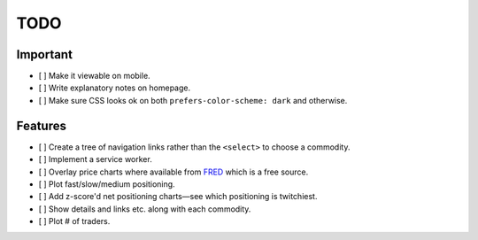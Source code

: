 ====
TODO
====


Important
---------

- [ ] Make it viewable on mobile.
- [ ] Write explanatory notes on homepage.
- [ ] Make sure CSS looks ok on both ``prefers-color-scheme: dark`` and otherwise.

Features
--------

- [ ] Create a tree of navigation links rather than the ``<select>`` to choose a commodity.
- [ ] Implement a service worker.
- [ ] Overlay price charts where available from `FRED <https://fred.stlouisfed.org/categories/32217?cid=32217&et=&pageID=4&t=>`_ which is a free source.
- [ ] Plot fast/slow/medium positioning.
- [ ] Add z-score'd net positioning charts—see which positioning is twitchiest.
- [ ] Show details and links etc. along with each commodity.
- [ ] Plot # of traders.
